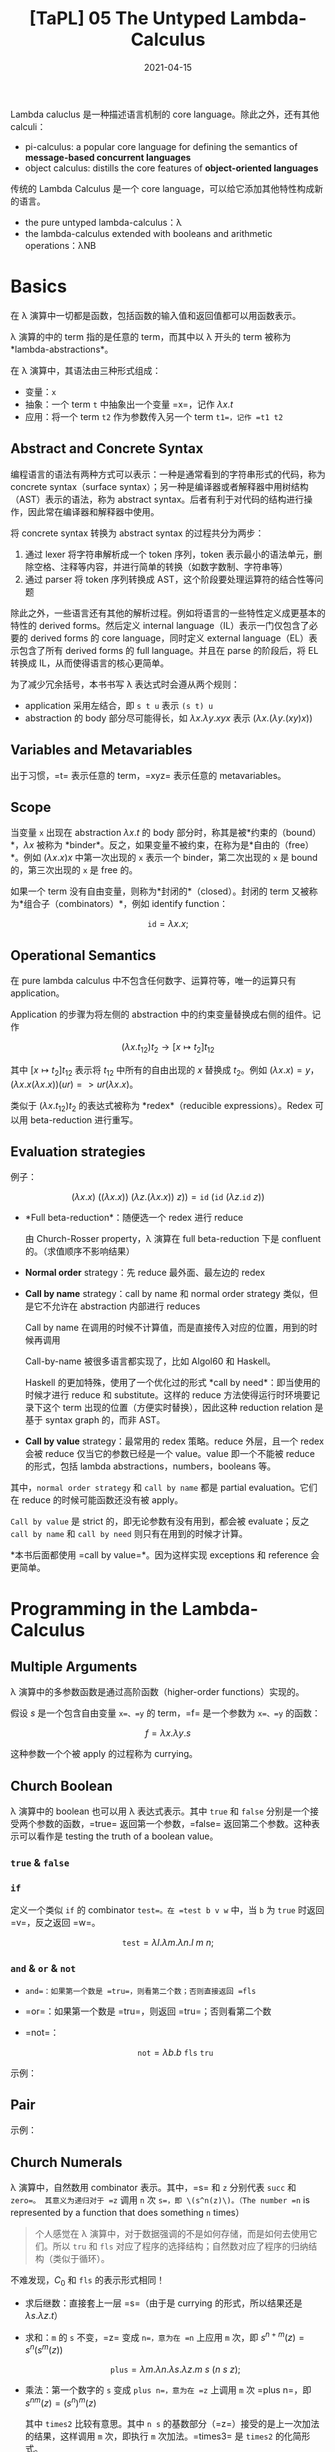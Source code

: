 #+title: [TaPL] 05 The Untyped Lambda-Calculus
#+date: 2021-04-15
#+hugo_tags: 类型系统 程序语言理论 程序语义 Lambda演算
#+hugo_series: "Types and Programming Languages"

Lambda caluclus 是一种描述语言机制的 core language。除此之外，还有其他 calculi：

- pi-calculus: a popular core language for defining the semantics of *message-based concurrent languages*
- object calculus: distills the core features of *object-oriented languages*

传统的 Lambda Calculus 是一个 core language，可以给它添加其他特性构成新的语言。

- the pure untyped lambda-calculus：λ
- the lambda-calculus extended with booleans and arithmetic operations：λNB

* Basics
在 λ 演算中一切都是函数，包括函数的输入值和返回值都可以用函数表示。

λ 演算的中的 term 指的是任意的 term，而其中以 λ 开头的 term 被称为 *lambda-abstractions*。

在 λ 演算中，其语法由三种形式组成：

- 变量：=x=
- 抽象：一个 term =t= 中抽象出一个变量 =x=，记作 \(\lambda x.t\)
- 应用：将一个 term =t2= 作为参数传入另一个 term =t1=，记作 =t1 t2=

\begin{aligned}
t \Coloneqq & & (\text{terms}) \\
    & x & (\text{variable}) \\
    & \lambda x.t & (\text{abstraction}) \\
    & t\ t & (\text{application}) \\
\end{aligned}

** Abstract and Concrete Syntax
编程语言的语法有两种方式可以表示：一种是通常看到的字符串形式的代码，称为 concrete syntax（surface syntax）；另一种是编译器或者解释器中用树结构（AST）表示的语法，称为 abstract syntax。后者有利于对代码的结构进行操作，因此常在编译器和解释器中使用。

将 concrete syntax 转换为 abstract syntax 的过程共分为两步：

1. 通过 lexer 将字符串解析成一个 token 序列，token 表示最小的语法单元，删除空格、注释等内容，并进行简单的转换（如数字数制、字符串等）
2. 通过 parser 将 token 序列转换成 AST，这个阶段要处理运算符的结合性等问题

除此之外，一些语言还有其他的解析过程。例如将语言的一些特性定义成更基本的特性的 derived forms。然后定义 internal language（IL）表示一门仅包含了必要的 derived forms 的 core language，同时定义 external language（EL）表示包含了所有 derived forms 的 full language。并且在 parse 的阶段后，将 EL 转换成 IL，从而使得语言的核心更简单。

为了减少冗余括号，本书书写 λ 表达式时会遵从两个规则：

- application 采用左结合，即 =s t u= 表示 =(s t) u=
- abstraction 的 body 部分尽可能得长，如 \(\lambda x. \lambda y. x y x\) 表示 \((\lambda x. (\lambda y. (x y) x))\)

** Variables and Metavariables
出于习惯，=t= 表示任意的 term，=xyz= 表示任意的 metavariables。

** Scope
当变量 =x= 出现在 abstraction \(\lambda x.t\) 的 body 部分时，称其是被*约束的（bound）*，\(\lambda x\) 被称为 *binder*。反之，如果变量不被约束，在称为是*自由的（free）*。例如 \((\lambda x.x)x\) 中第一次出现的 =x= 表示一个 binder，第二次出现的 =x= 是 bound 的，第三次出现的 =x= 是 free 的。

如果一个 term 没有自由变量，则称为*封闭的*（closed）。封闭的 term 又被称为*组合子（combinators）*，例如 identify function：

\[
\mathtt{id} = \lambda x.x;
\]

** Operational Semantics
在 pure lambda calculus 中不包含任何数字、运算符等，唯一的运算只有 application。

Application 的步骤为将左侧的 abstraction 中的约束变量替换成右侧的组件。记作

\[
(\lambda x.t_{12}) t_2 \rightarrow [x \mapsto t_2] t_{12}
\]

其中 \([x \mapsto t_2] t_{12}\) 表示将 \(t_{12}\) 中所有的自由出现的 \(x\) 替换成 \(t_2\)。例如 \((\lambda x.x) = y\)，\((\lambda x.x(\lambda x.x))(u r) => u r (λx.x)\)。

类似于 \((\lambda x.t_{12}) t_2\) 的表达式被称为 *redex*（reducible expressions）。Redex 可以用 beta-reduction 进行重写。

** Evaluation strategies
例子：

\[
(\lambda x.x)\ ((\lambda x. x))\ (\lambda z. (\lambda x.x))\ z)) = \mathtt{id}\ (\mathtt{id}\ (\lambda z. \mathtt{id}\ z))
\]

- *Full beta-reduction*：随便选一个 redex 进行 reduce

  \begin{aligned}
    & \mathtt{id}\ (\mathtt{id}\ (\lambda z. \underline{\mathtt{id}\ z})) \\
    \rightarrow {}& \mathtt{id}\ (\underline{\mathtt{id}\ (\lambda z. z)}) \\
    \rightarrow {}& \mathtt{id}\ (\lambda z.z) \\
    \rightarrow {}& \lambda z.z
  \end{aligned}

  由 Church-Rosser property，λ 演算在 full beta-reduction 下是 confluent 的。（求值顺序不影响结果）

- *Normal order* strategy：先 reduce 最外面、最左边的 redex

  \begin{aligned}
      & \underline{\mathtt{id}\ (\mathtt{id}\ (\lambda z. \mathtt{id}\ z))} \\
      \rightarrow {}& \underline{\mathtt{id}\ (\lambda z. \mathtt{id}\ z)} \\
      \rightarrow {}& \lambda z.\ \underline{\mathtt{id}\ z} \\
      \rightarrow {}& \lambda z.z
  \end{aligned}

- *Call by name* strategy：call by name 和 normal order strategy 类似，但是它不允许在 abstraction 内部进行 reduces

  Call by name 在调用的时候不计算值，而是直接传入对应的位置，用到的时候再调用

  \begin{aligned}
      & \underline{\mathtt{id}\ (\mathtt{id}\ (\lambda z. \mathtt{id}\ z))} \\
      \rightarrow {}& \underline{\mathtt{id}\ (\lambda z. \mathtt{id}\ z)} \\
      \rightarrow {}& \lambda z.\ \underline{\mathtt{id}\ z} \\
  \end{aligned}

  Call-by-name 被很多语言都实现了，比如 Algol60 和 Haskell。

  Haskell 的更加特殊，使用了一个优化过的形式 *call by need*：即当使用的时候才进行 reduce 和 substitute。这样的 reduce 方法使得运行时环境要记录下这个 term 出现的位置（方便实时替换），因此这种 reduction relation 是基于 syntax graph 的，而非 AST。

- *Call by value* strategy：最常用的 redex 策略。reduce 外层，且一个 redex 会被 reduce 仅当它的参数已经是一个 value。value 即一个不能被 reduce 的形式，包括 lambda abstractions，numbers，booleans 等。

  \begin{aligned}
    & \mathtt{id}\ \underline{(\mathtt{id}\ (\lambda z. \mathtt{id}\ z))} \\
    \rightarrow {}& \underline{\mathtt{id}\ (\lambda z. \mathtt{id}\ z)} \\
    \rightarrow {}& \lambda z.\ \underline{\mathtt{id}\ z} \\
  \end{aligned}

其中，=normal order strategy= 和 =call by name= 都是 partial evaluation。它们在 reduce 的时候可能函数还没有被 apply。

=Call by value= 是 strict 的，即无论参数有没有用到，都会被 evaluate；反之 =call by name= 和 =call by need= 则只有在用到的时候才计算。

*本书后面都使用 =call by value=*。因为这样实现 exceptions 和 reference 会更简单。

* Programming in the Lambda-Calculus
** Multiple Arguments
λ 演算中的多参数函数是通过高阶函数（higher-order functions）实现的。

假设 \(s\) 是一个包含自由变量 =x=、=y= 的 term，=f= 是一个参数为 =x=、=y= 的函数：

\[
f = \lambda x. \lambda y. s
\]

\begin{aligned}
f v w & = (f\ v) w \\
      & = (\lambda y.[x \mapsto v]s)\ w \\
      & = [y \mapsto w][x \mapsto v]s
\end{aligned}

这种参数一个个被 apply 的过程称为 currying。

** Church Boolean
λ 演算中的 boolean 也可以用 λ 表达式表示。其中 =true= 和 =false= 分别是一个接受两个参数的函数，=true= 返回第一个参数，=false= 返回第二个参数。这种表示可以看作是 testing the truth of a boolean value。

*** =true= & =false=
\begin{aligned}
  \mathtt{tru} &= \lambda t. \lambda f. t; \\
  \mathtt{fls} &= \lambda t. \lambda f. f;
\end{aligned}

*** =if=
定义一个类似 =if= 的 combinator =test=。在 =test b v w= 中，当 =b= 为 =true= 时返回 =v=，反之返回 =w=。

\[
\mathtt{test} = \lambda l. \lambda m. \lambda n. l\ m\ n;
\]

\begin{aligned}
    &\mathtt{test}\ \mathtt{tru}\ v\ w \\
    = {}& \underline{(\lambda l. \lambda m. \lambda n. l\ m\ n)\ \mathtt{tru}}\ v\ w \\
    \rightarrow {}& \underline{(\lambda m. \lambda n. \mathtt{tru}\ m\ n)\ v}\ w \\
    \rightarrow {}& \underline{(\lambda n. \mathtt{tru}\ v\ n)}\ w \\
    \rightarrow {}& \mathtt{tru}\ v\ w \\
    = {}& \underline{(\lambda t. \lambda f. t)\ v}\ w \\
    \rightarrow {}& \underline{(\lambda f. v)\ w} \\
    \rightarrow {}& v
\end{aligned}

*** =and= & =or= & =not=
- =and=：如果第一个数是 =tru=，则看第二个数；否则直接返回 =fls=

  \begin{alignat*}{2}
    &\mathtt{and}  && = \lambda b.\lambda c.b\ c\ \mathtt{fls}; \\
    &\mathtt{and2} && = \lambda b.\lambda c.b\ c\ b;
  \end{alignat*}

- =or=：如果第一个数是 =tru=，则返回 =tru=；否则看第二个数

  \begin{alignat*}{2}
    &\mathtt{or}  &&= \lambda b.\lambda c.b\ \mathtt{tru}\ c; \\
    &\mathtt{or2} &&= \lambda b.\lambda c.b\ b\ c;
  \end{alignat*}

- =not=：

  \[
  \mathtt{not} = \lambda b.b\ \mathtt{fls}\ \mathtt{tru}
  \]

示例：

\begin{aligned}
  & \mathtt{and}\ \mathtt{tru}\ \mathtt{tru} \\
  = {}& \underline{(\lambda b. \lambda c.b\ c\ \mathtt{fls})\ \mathtt{tru}\ \mathtt{tru}} \\
  \rightarrow^* & \mathtt{tru}\ \mathtt{tru}\ \mathtt{fls} \\
  = {}& \underline{(\lambda t. \lambda f.t)\ \mathtt{tru}\ \mathtt{fls}} \\
  \rightarrow^* & \mathtt{tru}
\end{aligned}

** Pair
\begin{alignat*}{2}
  &\mathtt{pair} &&= \lambda f. \lambda s. \lambda b.b\ f\ s; \\
  &\mathtt{fst}  &&= \lambda p.p\ \mathtt{tru}; \\
  &\mathtt{snd}  &&= \lambda p.p\ \mathtt{fls};
\end{alignat*}

示例：

\begin{aligned}
    &\mathtt{fst}\ (\mathtt{pair}\ v\ w) \\
    = {}& \mathtt{fst}\ (\lambda b.b\ v\ w) \\
    = {}& (\lambda p.\ p\ \mathtt{tru})(\lambda b.b\ v\ w) \\
    \rightarrow {}& (\lambda b.b\ v\ w)\ \mathtt{tru} \\
    \rightarrow {}& \mathtt{tru}\ v\ w \\
    \rightarrow^* & v
\end{aligned}

** Church Numerals
λ 演算中，自然数用 combinator 表示。其中，=s= 和 =z= 分别代表 =succ= 和 =zero=。 其意义为递归对于 =z= 调用 =n= 次 =s=，即 \(s^n(z)\)。（The number =n= is represented by a function that does something =n= times）

#+begin_quote
个人感觉在 λ 演算中，对于数据强调的不是如何存储，而是如何去使用它们。所以 =tru= 和 =fls= 对应了程序的选择结构；自然数对应了程序的归纳结构（类似于循环）。
#+end_quote

\begin{aligned}
\mathrm{c}_{0} &= \lambda s.\lambda z.\mathrm{z}; \\
\mathrm{c}_{1} &= \lambda s.\lambda z.\mathrm{s}\ \mathrm{z}; \\
\mathrm{c}_{2} &= \lambda s.\lambda z.\mathrm{s}\ (\mathrm{s}\ \mathrm{z}); \\
\mathrm{c}_{3} &= \lambda s.\lambda z.\mathrm{s}\ (\mathrm{s}\ (\mathrm{s} \mathrm{z}));
\end{aligned}

不难发现，\(C_0\) 和 \(\mathtt{fls}\) 的表示形式相同！

- 求后继数：直接套上一层 =s=（由于是 currying 的形式，所以结果还是 \(\lambda s.\lambda z.t\)）

  \begin{alignat*}{2}
  & \mathtt{scc}  &&= \lambda n.\lambda s.\lambda z.s\ (n\ s\ z); \\
  & \mathtt{scc2} &&= \lambda n.\lambda s.\lambda z.\ n\ s\ (s\ z);
  \end{alignat*}

- 求和：=m= 的 =s= 不变，=z= 变成 =n=，意为在 =n= 上应用 =m= 次，即 \(s^{n+m}(z) = s^n(s^m(z))\)

  \[
    \mathtt{plus} = \lambda m.\lambda n.\lambda s.\lambda z. m\ s\ (n\ s\ z);
    \]

- 乘法：第一个数字的 =s= 变成 =plus n=，意为在 =z= 上调用 =m= 次 =plus n=，即 \(s^{nm}(z) = (s^n)^m(z)\)

    \begin{alignat*}{2}
      & \mathtt{times}  &&= \lambda m.\lambda n.m\ (\mathtt{plus}\ n)\ c_0; \\
      & \mathtt{times2} &&= \lambda m.\lambda n.\lambda s.\lambda z.\lambda.m\ (n\ s)\ z; \\
      & \mathtt{times3} &&= \lambda m.\lambda n.\lambda s.m\ (n\ s);
    \end{alignat*}

  其中 =times2= 比较有意思。其中 =n s= 的基数部分（=z=）接受的是上一次加法的结果，这样调用 =m= 次，即执行 =m= 次加法。=times3= 是 =times2= 的化简形式。

- 幂次：

    \begin{alignat*}{2}
      & \mathtt{power}  &&= \lambda m.\lambda n.\lambda s.n\ (\mathtt{times}\ m)\ c_1; \\
      & \mathtt{power2} &&= \lambda m.\lambda n.\lambda s.\lambda z.n\ (\lambda f.m\ f\ s)\ s\ z; \\
      & \mathtt{power3} &&= \lambda m.\lambda n.n\ m;
    \end{alignat*}

  其中有意思的是 =power2=，可以从 =power= 化简，也可以这么理解：

  考虑现在已经有了

    \begin{aligned}
      g_i &= \lambda f'. \lambda z.\underbrace{f' (f' ( \cdots  f' (z) \cdots ))}_{m^i\ \text{times}}; \\
      m   &= \lambda f. \lambda z. \underbrace{f (f ( \cdots  f (z) \cdots ))}_{m^i\ \text{times}};
    \end{aligned}

  令 \(m\) 中的每一个 \(f\) 都变成 \(\lambda z.g_i\ s\ z\)，则得到

  \[
    g_{i+1} = \lambda s. \lambda z. m\ (\lambda z'.g_i\ s\ z')\ z;
    \]

  则

    \begin{aligned}
        g_n = {}& \lambda s. \lambda z. m\ (\lambda z'.g_{n-1}\ s\ z')\ z \\
            \rightarrow {}& \lambda s. m\ (g_{n-1}\ s) \\
            = {}& \lambda s. m\ ((\lambda s.m\ (g_{n-2}\ s))\ s) \\
            \rightarrow {}& \lambda s. m\ (m\ (g_{n-2}\ s)\ s) \\
            = {}& \lambda s. \underbrace{m\ (m\ (\dots\ s)\ s)}_{n\ \text{times}} \\
            = {}& \lambda s. n\ (\lambda f.m\ f\ s)
    \end{aligned}

- =iszro=：对于 \(\lambda s. \lambda z. z\) 返回 \(\mathtt{tru}\)；对于 \(\lambda s. \lambda z. s\ z\) 返回 \(\mathtt{fls}\)。直接令 =z= 返回 =tru=，=s= 返回 =fls=。

  \[
  \mathtt{iszro} = \lambda m. m\ (\lambda x. \mathtt{fls})\ \mathtt{tru};
  \]

- =prd=：求前置，思路比较巧妙

  \begin{alignat*}{2}
    &\mathtt{zz}  &&= \mathtt{pair}\ \mathrm{c}_{0}\ \mathrm{c}_{0}; \\
    &\mathtt{ss}  &&= \lambda p. \mathtt{pair}\ (\mathtt{snd}\ p)\ (\mathtt{plus}\ \mathtt{c}_1\ (\mathtt{snd}\ p)); \\
    &\mathtt{prd} &&= \lambda m. \mathtt{fst}\ (m\ ss\ zz);
  \end{alignat*}

  构造序列：\(\mathtt{zz} = (0,0) \underbrace{\xrightarrow{\mathtt{ss}} (0,1) \xrightarrow{\mathtt{ss}} (1,2) \xrightarrow{ss} \cdots \xrightarrow{ss}}_{n\ \text{times}}\ (n-1,n)\)，恰好执行了 \(n\) 次，此时求一个 \(\mathtt{fst}\) 即可。

  除了用 =pair= 外，还可以有另外一种实现：

  \[
  \mathtt{prd2} = \lambda n. \lambda s.\lambda z. n\ (\lambda g. \lambda h. h\ (g\ s))\ (\lambda u. z)\ (\lambda u.u)
  \]

  令 \(\mathtt{const} = (\lambda u. z)\)，\(\mathtt{inc} = \lambda g. \lambda h. h\ (g\ s)\) 则有

  \begin{aligned}
  \mathtt{const} &= z \\
  \mathtt{inc}\ \mathtt{const} &= \lambda h. h\ z \\
  \mathtt{inc}\ \mathtt{inc}\ \mathtt{const} &= \lambda h. h\ s\ z \\
  \mathtt{inc}\ \mathtt{inc}\ \mathtt{inc}\ \mathtt{const} &= \lambda h. h\ s\ s\ z
  \end{aligned}

  \begin{aligned}
    \mathtt{prd2} = {}& \lambda n. \lambda s.\lambda z. n\ (\lambda g. \lambda h. h\ (g\ s))\ (\lambda u. z)\ (\lambda u.u) \\
    = {}& \lambda n. \lambda s. \lambda z. \underbrace{\mathtt{inc} \cdots \mathtt{inc}}_{n\ \text{times}}\ (\lambda u.z)\ (\lambda u.u) \\
    = {}& \lambda n. \lambda s. \lambda z. (\lambda h. h\ (\underbrace{s\ s \cdots\ s}_{n-1\ \text{times}}\ z)) \ (\lambda u.u) \\
    \rightarrow {}& \lambda n. \lambda s. \lambda z. \underbrace{s\ s \cdots\ s}_{n-1\ \text{times}}\ z\\
  \end{aligned}

  复杂度均为 \(O(n)\)。

- 减法：利用 =prd= 实现

  \[
  \mathtt{subtract1} = \lambda m. \lambda n. n\ \mathtt{prd}\ m;
  \]

- 相等判断

  \[
  \mathtt{equal} = \lambda m. \lambda n. \mathtt{and}\ (\mathtt{iszro}\ \mathtt{prd}\ m\ n)\ (\mathtt{iszro}\ \mathtt{prd}\ n\ m);
  \]

- 列表：不难发现列表和自然数其实是同构的，因为它们都是递归定义的。其中 =cons= 对应了 =succ=，=nil= 对应了 =zero=。

  列表可以看作一个嵌套的 \(\mathtt{pair}\)，即 \((c\ x\ (c\ y\ (c\ z\ n)))\)。其中 =c= 对应了 =fold= 函数，类似于 =s=，但是它接受两个参数。

  \begin{alignat*}{2}
    &\mathtt{nil}   &&= \lambda c. \lambda n. n; \\
    &\mathtt{cons}  &&= \lambda h. \lambda t. \lambda c. \lambda n. c\ h\ (t\ c\ n); \\
    &\mathtt{head}  &&= \lambda l. l\ (\lambda h. \lambda t. h)\ \mathtt{fls} = \lambda l. l\ \mathtt{tru}\ \mathtt{fls}; \\
    &\mathtt{isnil} &&= \lambda l. (\lambda h. \lambda t. \mathtt{fls})\ \mathtt{tru}; \\
    &\mathtt{tail}  &&= \lambda l. \mathtt{fst}\ (l\ (\lambda x. \lambda p. \mathtt{pair}\ (\mathtt{snd}\ p)\ (\mathtt{cons}\ x\ (\mathtt{snd}\ p)))\ (\mathtt{pair}\ \mathtt{nil}\ \mathtt{nil}));
  \end{alignat*}

  =tail= 的思路类似于 =prd=：

  \[
  (\mathtt{nil}, \mathtt{nil}) \rightarrow (\mathtt{nil}, \mathtt{cons}\ a\ \mathtt{nil}) \rightarrow (\mathtt{cons}\ a\ \mathtt{nil}, \mathtt{cons}\ b\ (\mathtt{cons}\ a\ \mathtt{nil})) \rightarrow \dots \rightarrow \ (\mathtt{tail_e}, \mathtt{list_{reversed}})
  \]

  除此之外，还有另一种构建方法：

  \begin{alignat*}{2}
  &\mathtt{nil}   &&= \mathtt{pair}\ \mathtt{tru}\ \mathtt{tru}; \\
  &\mathtt{cons}  &&= \lambda h. \lambda t. \mathtt{pair}\ \mathtt{fls}\ (\mathtt{pair}\ h\ t); \\
  &\mathtt{head}  &&= \lambda z.\mathtt{fst}\ (\mathtt{snd}\ z); \\
  &\mathtt{tail}  &&= \lambda z.\mathtt{snd}\ (\mathtt{snd}\ z); \\
  &\mathtt{isnil} &&= \mathtt{nil};
  \end{alignat*}

** Enriching the Calculus
前面在 λ 演算中定义了布尔型和自然数，理论上已经可以构建出所有的程序了。但是为了简洁，这里开始会使用 λNB 作为系统表述，即将前面 untyped arithmetic expression 的内容加进来，将其看作 primitive 的存在。二者可以轻松地进行转换：

\begin{alignat*}{3}
  &\mathtt{realbool} &&= \lambda b. \mathtt{true}\ \mathtt{false}; \\
  \Leftrightarrow {}&\mathtt{churchbool} &&= \lambda b. \mathtt{if}\ b\ \mathtt{then}\ \mathtt{tru}\ \mathtt{else}\ \mathtt{fls}; \\
  &\mathtt{realnat} &&= \lambda m. m\ (\lambda x. \mathtt{succ}\ x)\ 0; \\
  &\mathtt{realeq} &&= \lambda m. \lambda n. (\mathtt{equal}\ m\ n\ \mathtt{true}\ \mathtt{false});
\end{alignat*}

注意 =succ= 本身的语法结构，不能对 church numerals 使用。

使用 λNB 的一个原因是 Church Numerals 的表示和运算太繁杂了，尽管结果和普通的运算等价，但是中间过程却很复杂，并且会影响到求值顺序。如果采用 call-by-value 的方法，那么对于 church numerals 来说不能提前化简数字（因为没有 apply =s= 和 =z=），此时 =scc c1= 和 =c2= 的形式有很大差别。

** Recursion
*** =omega=
前面提到 normal forms 指的是无法继续化简的式子，但是有些 term 是没有 normal form 的，被称为 *diverge*。

*omega* 是一个 divergent combinator：

\[
\mathtt{omega} = (\lambda x.x\ x)\ (\lambda x.x\ x);
\]

虽然它只有一个 redex，但是进行 reduce 后又得到了一个和原式相同的 =omega=。

*** =fix=
=omega= 有一个 generalized 的形式，被称为 *fixed-point combinator*，也叫 *call-by-value Y-combinator* 或者 *Z*：

\[
\mathtt{fix} = \lambda f. (\lambda x. f\ (\lambda y. x\ x\ y))\ (\lambda x. f\ (\lambda y. x\ x\ y));
\]

\[
\mathtt{fix}\ f = f\ (\lambda y. (\mathtt{fix}\ f)\ y);
\]

使用方法：

\begin{alignat*}{2}
  &h &&= \langle \mathrm{body\ containing}\ h \rangle \\
  \rightarrow {}& g &&= \lambda f. \langle \mathrm{body\ containing}\ f \rangle \\
  &h &&= \mathtt{fix}\ g
\end{alignat*}

例如求 church numerals 的阶乘：

\begin{aligned}
  & \mathtt{fac} = \lambda n. \mathtt{if}\ (\mathtt{realeq}\ n\ \mathtt{c}_0)\ \mathtt{then}\ \mathtt{c}_1\ \mathtt{else}\ \mathtt{times}\ n\ (\mathtt{fac}\ (\mathtt{prd}\ n)); \\
  \rightarrow\ & g = \lambda f. \lambda n. \mathtt{if}\ (\mathtt{realeq}\ n\ \mathtt{c}_0)\ \mathtt{then}\ \mathtt{c}_1\ \mathtt{else}\ \mathtt{times}\ n\ (f\ (\mathtt{prd}\ n)); \\
  & \mathtt{factorial} = \mathtt{fix}\ g;
\end{aligned}

*** =test= vs =if=
前面的 =factorial= 使用的是 =if= 而不是 =test=，是因为在 call-by-value 下，如果要对 =test= 进行 evaluate，则必须要求出其两个分支的内容后才能进一步 reduce，而这样会导致 diverge。

比如要算出 \(\mathtt{factorial\ c_0}\)，那么就必须要求出第二个分支中的 \(\mathtt{times}\ n\ (\mathtt{f}\ (\mathtt{prd}\ n))\)，即 \(\mathtt{times}\ n\ (\mathtt{f}\ c_0)\)，就套娃了。

如果要用 =test= ，那么可以将两个 branch 包裹在 dummy lambda-abstraction 下。因为 abstractions 也是 values，所以 call-by-value 可以在进行求值的情况下使用 =test=。

此时 =test= 得到的还是一个 lambda-abstraction，所以要对其进行强制求值，在其后面随便 apply 一个 dummy argument 即可。

\begin{aligned}
  & g' = \lambda f. \lambda n. \mathtt{test}\ (\mathtt{iszero}\ n)\ (\lambda x. c_1)\ (\lambda x. (\mathtt{times}\ n\ (f\ (\mathtt{prd}\ n))))\ c_0; \\
  & \mathtt{factorial'} = \mathtt{fix}\ g';
\end{aligned}

*** =Y=
除此之外，=fix= 还有一种更简单的形式：

\[
Y = \lambda f. (\lambda x. f\ (x\ x))\ (\lambda x. f\ (x\ x));
\]

\[
Y\ f = f\ (Y\ f);
\]

但是它无法在 call-by-value 中使用，因为 \((x\ x)\) 不是一个 value，所以会 diverge。但是 =fix= 中的 \((\lambda y. x\ x\ y)\) 是一个 value（lambda abstractions 也是 value）。

*** 例子
- =churchnat=：将 primitive natural numbers 转换成 church numerals

  \begin{aligned}
  & \mathtt{cn} = \lambda f. \lambda n. \mathtt{if}\ (\mathtt{iszero}\ n)\ \mathtt{then}\ c_0\ \mathtt{else}\ \mathtt{scc}\ (f\ (\mathtt{pred}\ n)); \\
  & \mathtt{churchnat} = \mathtt{fix}\ \mathtt{cn};
  \end{aligned}

- =sumlist=：对 church numerals 的列表求和（这里的 =test= 可以改成 =if=，这样可以去掉 dummy abstractions）

  \begin{aligned}
  & f' = \lambda f. \lambda l. \mathtt{test}\ (\mathtt{isnil}\ l)\ (\lambda x. c_0)\ (\lambda x. (\mathtt{plus}\ (\mathtt{head}\ l)\ (f\ (\mathtt{tail}\ l))))\ c_0); \\
  & \mathtt{sumlist} = \mathtt{fix}\ f' \\
  \end{aligned}

  除了用 =fix= 的写法外，还可以不用 =fix= 实现。因为 List 本身就是一个归纳定义的结构，所以让 =c= 变成一个加号即可，而起点是 \(c_0\)：

  \[
  \mathtt{sumlist'} = \lambda l. l\ \mathtt{plus}\ c_0;
  \]

*** 求解 =fix= 举例：=factiorial=
\begin{aligned}
    & \mathtt{factorial}\ \mathtt{c}_3 \\
  = {}& \mathtt{fix}\ g\ \mathtt{c}_3 \\
  \rightarrow {}& (\lambda x. g\ (\lambda y. x\ x\ y))\ (\lambda x. g\ (\lambda y. x\ x\ y))\ \mathtt{c}_3\ \\
  \rightarrow {}& g\ (\lambda x. g\ (\lambda y. x\ x\ y))\ (\lambda x. g\ (\lambda y. x\ x\ y))\ \mathtt{c}_3\ \\
  \rightarrow {}& g\ \mathtt{fct}\ \mathtt{c}_3 \\
  & \text{where} \quad \mathtt{fct} = \lambda y. (\lambda x. g\ (\lambda y. x\ x\ y))\ (\lambda x. g\ (\lambda y. x\ x\ y))\ y \\
  \rightarrow^* & (\lambda n. \mathtt{if}\ (\mathtt{realeq}\ n\ \mathtt{c}_0)\ \mathtt{then}\ \mathtt{c}_1\ \mathtt{else}\ \mathtt{times}\ \mathtt{c}_3\ (\mathtt{fct}\ (\mathtt{prd}\ \mathtt{c}_3)))\ \mathtt{c}_3 \\
  \rightarrow {}& \mathtt{if}\ (\mathtt{realeq}\ \mathtt{c}_3\ \mathtt{c}_0)\ \mathtt{then}\ \mathtt{c}_1\ \mathtt{else}\ \mathtt{times}\ \mathtt{c}_3\ (\mathtt{fct}\ (\mathtt{prd}\ \mathtt{c}_3)) \\
  \rightarrow^*& \mathtt{times}\ \mathtt{c}_3\ (\mathtt{fct}\ (\mathtt{prd}\ \mathtt{c}_3)) \\
  \rightarrow^*& \mathtt{times}\ \mathtt{c}_3\ (\mathtt{fct}\ \mathtt{c}_2') \\
  & \text{note: not valid in call-by-value, $\mathtt{power}\ \mathtt{c}_3$ should be reduced first} \\
  \rightarrow^*& \mathtt{times}\ \mathtt{c}_3\ (g\ \mathtt{fct}\ \mathtt{c}_2') \\
  \rightarrow^*& \dots \\
  \rightarrow^*& \mathtt{times}\ \mathtt{c}_3\ (\mathtt{times}\ \mathtt{c}_2'\ (\mathtt{c_1}'\ \mathtt{c}_1)) \\
  \rightarrow^*& \mathtt{c}_6'
\end{aligned}

上面的 \(\mathtt{c}_n'\) 是 behavior equivalent 的 \(c_n\)。因为 =pred= 之类的求出来的和 \(c_{n-1}\) 形式并不相同，但是行为是相同的。

观察化简过程，不难发现重点在于 \(\mathtt{fct}\ n \rightarrow^*\ g\ \mathtt{fct}\ n\)。=fct= 是一种 self-replicator，可以复制自身，并将自己作为参数传递给 =g=（when applied to an argument, supplies itself and n as arguments to =g=）。而 =g= 就可以选择要不要继续用 =fct=，用了就能继续递归。

** Representation
首先定义所谓的 ordinary numbers（有很多等价定义，这里选取 untyped arithmetic expressions 中的定义）：

- a constant 0
- an operation =iszero= mapping numbers to booleans, and
- two operations, =succ= and =pred=, mapping numbers to numbers.

同样，church numerals 也可以做这些事：

- The term \(c_0\) represents the number 0（包括 non-canonical representations，例如 \(\lambda s. \lambda z. (\lambda x. x)\ z\)）
- The terms =scc= and =prd= represent the arithmetic operations =succ= and =pred=
- The term =iszro= represents the operation =iszero=（严格来说 =iszro= 返回的是 =tru=，但是这里先将其看作等价）

假设有一个程序对数字进行复杂的运算，并返回一个 boolean（或者其他非数字），那么如果将其中所有的 real numbers 和 arithmetic operations 换成对应的 lambda-terms，并且求解程序，则可以得到和原来完全相同的答案。即如果把程序看成一个黑盒，那么 real numbers 和 Church-numerals representation 没有任何区别。

* Formalities
** Syntax

#+begin_definition
*(Lambda Terms)*

Let \(\mathcal{V}\) be a countable set of variable names. The set of *terms* is the smallest set \(\mathcal{T}\) such that

1. \(x \in \mathcal{T}\) for every \(x \in \mathcal{V}\)
2. if \(t_1 \in \mathcal{T}\) and \(x \in \mathcal{V}\), then \(\lambda x.t_1 \in \mathcal{T}\)
3. if \(t_1 \in \mathcal{T}\) and \(t_2 \in \mathcal{T}\), then \(t_1\ t_2 \in \mathcal{T}\)
#+end_definition

仿照之前的做法可以定义 \(\operatorname{size}\) 等函数。

#+begin_definition
*(Free Variables)*

The set of *free variables* of a term t, written \(FV(t)\), is defined as follows:

\begin{alignat*}{2}
& FV(x) &&= {x} \\
& FV(\lambda x. t_1) &&= FV(t_1) \setminus {x} \\
& FV(t_1\ t_2) &&= FV(t_1) \cup FV(t_2)
\end{alignat*}
#+end_definition

#+begin_proposition
\(\vert FV(t) \vert \le \operatorname{size}(t)\)
#+end_proposition
#+begin_proof
比较显然，由规则 2，自由变量肯定是越来越少的
#+end_proof

** Substitution
Substitution 是一个比较 tricky 的操作。这里会介绍一种比较直观的做法，可以用数学定义和证明。在 Chapter 6 会介绍一种 heavier 的做法，其依赖于 =de Bruijin presentation=，但是更容易用 ML 来实现。

#+begin_quote
The names of bound variables do not matter
#+end_quote

下面是三个比较特殊的 substitution 的例子：

\begin{alignat*}{3}
  & [x \mapsto y](\lambda x. x) &&= \cancel{\lambda x. y} \quad \lambda x.x & \text{($y \neq x$ in rule 3)} \\
  & [x \mapsto z](\lambda z. x) &&= \cancel{\lambda z.z}  \quad \lambda z. x & \text{($y \notin FV(s)$ in rule 3)} \\
  & [x \mapsto y\ z](\lambda y. x\ y) &&= \cancel{\lambda y. y\ z\ y} \quad \lambda w. y\ z\ w & \text{(alpha-conversion)} &
\end{alignat*}

其中第二种错误称为 *variable capture*，而避免了这种错误的 substitution 称为 *capture-avoiding substitution*。

第三种错误导致 substitution 失败，需要通过 *alpha-conversion* 解决：

\begin{aligned}
  & [x \mapsto y\ z](\lambda y. x\ y) \\
  = {}& [x \mapsto y\ z](\lambda w. x\ w) & \text{(alpha-conversion)} \\
  = {}& \lambda w. y\ z\ w
\end{aligned}

#+begin_definition
*(Convention)*

Terms that differ only in the names of bound variables are interchangeable in all contexts.
#+end_definition

#+begin_definition
*(Substitution)*

\begin{alignat*}{3}
  & [x \mapsto s] x &&= s \\
  & [x \mapsto s] y &&=y && \text{if}\ y \neq x \\
  & [x \mapsto s] (\lambda y. t_1) &&= \lambda y. [x \mapsto s] t_1 && \text{if}\ y \neq x\ \text{and}\ y \notin FV(s) \\
  & [x \mapsto s] (t_1\ t_2) &&= [x \mapsto s]t_1\ [x \mapsto s]t_2
\end{alignat*}

*注解*：需要适当使用 alpha-conversion
#+end_definition

** Operational Semantics
#+caption: Untyped lambda-calculus
[[/img/in-post/post-tapl/5-3-untyped-lambda-calculus.png]]

Untyped lambda-calculus 的 evaluation 有两类规则：

- =E-App1=、=E-App2=：the congruence rules
- =E-AppAbs=：the computation rules

这个规则仅仅是对 call by values 使用的。观察 evaluation relations 可以发现，一般先用 =E-App1= 化简 \(t_1\)，接着用 =E-App2= 化简 \(t_2\)，最后使用 =E-AppAbs= 进行 reduce。

由于 pure lambda calculus 中的 values 只有 lambda abstractions，所以化简得到的结果一定也是 lambda abstractions。

*** Rules for other evaluation strategies
**** full beta-reduction
\[
\dfrac{t_1 \rightarrow t_1'}{t_1\ t_2 \rightarrow t_1'\ t_2} \tag{E-App1}
\]

\[
\dfrac{t_2 \rightarrow t_2'}{t_1\ t_2 \rightarrow t_1\ t_2'} \tag{E-App1}
\]

\[
(\lambda x. t_{12})\ t_2 \rightarrow [x \mapsto t_2] t_{12} \tag{E-AppAbs}
\]

注意这里没有用到 =value=

**** normal-order strategy
\[
\dfrac{na_1 \rightarrow na_1'}{na_1\ t_2 \rightarrow na_1'\ t_2} \tag{E-App1}
\]

\[
\dfrac{t_2 \rightarrow t_2'}{nanf_1\ t_2 \rightarrow nanf_1\ t_2'} \tag{E-App2}
\]

\[
\dfrac{t_1 \rightarrow t_1'}{\lambda x.t_1 \rightarrow \lambda x.t_1'} \tag{E-Abs}
\]

\[
(\lambda x. t_{12})\ t_2 \rightarrow [x \mapsto t_2] t_{12} \tag{E-AppAbs}
\]

其中用到的三种 term 定义如下：

\begin{aligned}
nf \Coloneqq && (\text{normal forms}) \\
    & \lambda x.nf \\
    & nanf \\
nanf \Coloneqq && (\text{non-abstraction normal forms}) \\
    & x \\
    & nanf\ nf \\
na \Coloneqq && (\text{non-abstraction}) \\
    & x \\
    & t_1\ t_2 \\
\end{aligned}

**** lazy strategy
和 call by name 几乎完全一样，但是是 lazy 的。

\[
\dfrac{t_1 \rightarrow t_1'}{t_1\ t_2 \rightarrow t_1'\ t_2} \tag{E-App1}
\]

\[
(\lambda x. t_{12})\ t_2 \rightarrow [x \mapsto t_2] t_{12} \tag{E-AppAbs}
\]

*** Big-step style relations
\[
\lambda x. t \Downarrow \lambda x.t \tag{B-Value}
\]

\[
\dfrac{
  t_1 \Downarrow \lambda x. t_{12} \qquad
  t_2 \Downarrow v_2 \qquad
  [x \mapsto v_2] t_{12} \Downarrow v
} {
  t_1\ t_2 \Downarrow v
} \tag{B-AppAbs}
\]
